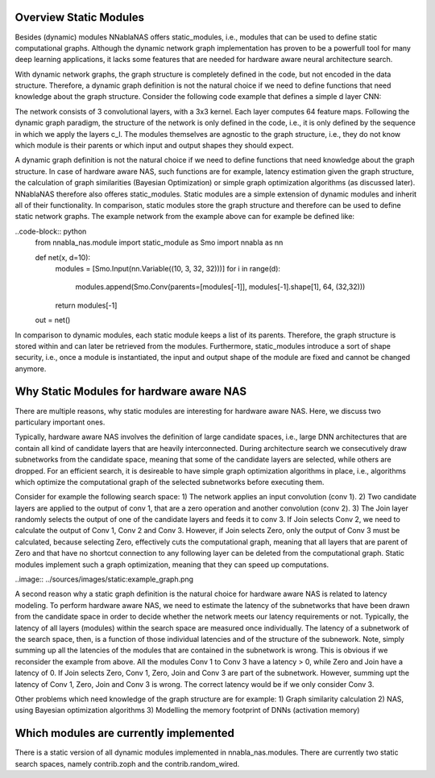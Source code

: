 Overview Static Modules
=======================

Besides (dynamic) modules NNablaNAS offers static_modules, i.e., 
modules that can be used to define static computational graphs. 
Although the dynamic network graph implementation has proven to 
be a powerfull tool for many deep learning applications, 
it lacks some features that are needed for 
hardware aware neural architecture search.

With dynamic network graphs, the graph structure is completely defined
in the code, but not encoded in the data structure. Therefore, a dynamic graph 
definition is not the natural choice if we need to define functions that 
need knowledge about the graph structure. Consider the following code example
that defines a simple d layer CNN:

.. code-block:: python
   from nnabla_nas import module as Mo
   import nnabla as nn
 
   inp = nn.Variable((10, 3, 32, 32))

   def net(x, d=10):
      c_inp = Mo.Conv(3, 64, (32,32))
      c_l = [Mo.Conv(64, 64, (32,32)) for i in range(d-1)] 
      x = c_inp(x) 

      for i in range(d-1):
         x = c_l[i](x)
      return x

   out = net(inp)

The network consists of 3 convolutional layers, with a 3x3 kernel. Each layer
computes 64 feature maps. Following the dynamic graph paradigm, 
the structure of the network is only defined in the code, i.e., it is only defined
by the sequence in which we apply the layers c_l. The modules themselves are agnostic to
the graph structure, i.e., they do not know which module is their parents or which
input and output shapes they should expect. 

A dynamic graph definition is not the natural choice if we need to define functions that 
need knowledge about the graph structure. In case of hardware aware NAS, such functions are
for example, latency estimation given the graph structure, the calculation of 
graph similarities (Bayesian Optimization) or simple graph optimization algorithms (as discussed later).
NNablaNAS therefore also offeres static_modules. Static modules are a simple extension of 
dynamic modules and inherit all of their functionality. In comparison, static modules 
store the graph structure and therefore can be used to define static network graphs. 
The example network from the example above can for example be defined like:

..code-block:: python
   from nnabla_nas.module import static_module as Smo
   import nnabla as nn

   def net(x, d=10):
      modules = [Smo.Input(nn.Variable((10, 3, 32, 32)))]
      for i in range(d):
         modules.append(Smo.Conv(parents=[modules[-1]], modules[-1].shape[1], 64, (32,32)))
      return modules[-1]

   out = net()

In comparison to dynamic modules, each static module keeps a list of its parents. Therefore, the graph
structure is stored within and can later be retrieved from the modules. 
Furthermore, static_modules introduce a sort of shape security, i.e.,
once a module is instantiated, the input and output shape of the module are fixed and cannot be changed
anymore.

Why Static Modules for hardware aware NAS
=========================================
There are multiple reasons, why static modules are interesting for hardware aware NAS. Here, we discuss two 
particulary important ones.

Typically, hardware aware NAS involves the definition of large candidate spaces, i.e., 
large DNN architectures that are contain all kind of candidate layers that are
heavily interconnected. During architecture search we consecutively draw subnetworks
from the candidate space, meaning that some of the candidate layers are selected,
while others are dropped. For an efficient search, it is desireable to have simple
graph optimization algorithms in place, i.e., algorithms which optimize the computational 
graph of the selected subnetworks before executing them.

Consider for example the following search space: 1) The network applies an input convolution (conv 1). 2) Two candidate
layers are applied to the output of conv 1, that are a zero operation and another convolution (conv 2). 3) The Join layer
randomly selects the output of one of the candidate layers and feeds it to conv 3. If Join selects Conv 2, we need to calculate
the output of Conv 1, Conv 2 and Conv 3. However, if Join selects Zero, only the output of Conv 3 must be calculated, because
selecting Zero, effectively cuts the computational graph, meaning that all layers that are parent of Zero and that have
no shortcut connection to any following layer can be deleted from the computational graph.
Static modules implement such a graph optimization, meaning that they can speed up computations.

..image:: ../sources/images/static:example_graph.png

A second reason why a static graph definition is the natural choice for hardware aware NAS is related to latency modeling. 
To perform hardware aware NAS, we need to estimate the latency of the subnetworks that have been
drawn from the candidate space in order to decide whether the network meets our latency requirements or not.
Typically, the latency of all layers (modules) within the search space are measured once individually. The latency of a 
subnetwork of the search space, then, is a function of those individual latencies and of the structure of the subnework. Note,
simply summing up all the latencies of the modules that are contained in the subnetwork is wrong. This is obvious if we reconsider the
example from above. All the modules Conv 1 to Conv 3 have a latency > 0, while Zero and Join have a latency of 0. If Join selects Zero,
Conv 1, Zero, Join and Conv 3 are part of the subnetwork. However, summing upt the latency of Conv 1, 
Zero, Join and Conv 3 is wrong. The correct latency would be if we only consider Conv 3.

Other problems which need knowledge of the graph structure are for example:
1) Graph similarity calculation 
2) NAS, using Bayesian optimization algorithms
3) Modelling the memory footprint of DNNs (activation memory) 
  
Which modules are currently implemented
=======================================
There is a static version of all dynamic modules implemented in nnabla_nas.modules. There are currently two static search spaces,
namely contrib.zoph and the contrib.random_wired.
